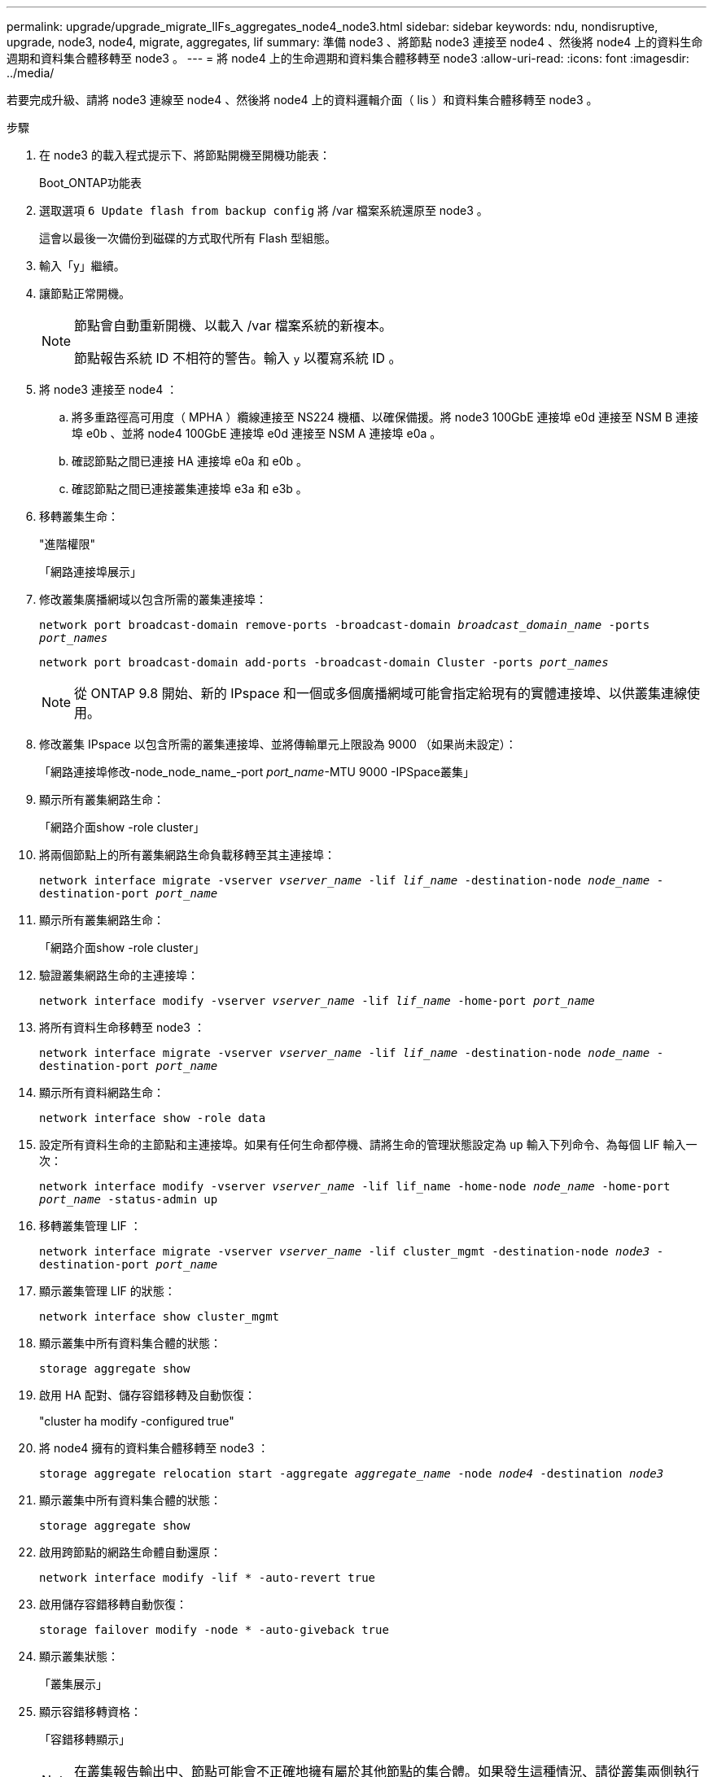 ---
permalink: upgrade/upgrade_migrate_lIFs_aggregates_node4_node3.html 
sidebar: sidebar 
keywords: ndu, nondisruptive, upgrade, node3, node4, migrate, aggregates, lif 
summary: 準備 node3 、將節點 node3 連接至 node4 、然後將 node4 上的資料生命週期和資料集合體移轉至 node3 。 
---
= 將 node4 上的生命週期和資料集合體移轉至 node3
:allow-uri-read: 
:icons: font
:imagesdir: ../media/


[role="lead"]
若要完成升級、請將 node3 連線至 node4 、然後將 node4 上的資料邏輯介面（ lis ）和資料集合體移轉至 node3 。

.步驟
. 在 node3 的載入程式提示下、將節點開機至開機功能表：
+
Boot_ONTAP功能表

. 選取選項 `6 Update flash from backup config` 將 /var 檔案系統還原至 node3 。
+
這會以最後一次備份到磁碟的方式取代所有 Flash 型組態。

. 輸入「y」繼續。
. 讓節點正常開機。
+
[NOTE]
====
節點會自動重新開機、以載入 /var 檔案系統的新複本。

節點報告系統 ID 不相符的警告。輸入 `y` 以覆寫系統 ID 。

====
. 將 node3 連接至 node4 ：
+
.. 將多重路徑高可用度（ MPHA ）纜線連接至 NS224 機櫃、以確保備援。將 node3 100GbE 連接埠 e0d 連接至 NSM B 連接埠 e0b 、並將 node4 100GbE 連接埠 e0d 連接至 NSM A 連接埠 e0a 。
.. 確認節點之間已連接 HA 連接埠 e0a 和 e0b 。
.. 確認節點之間已連接叢集連接埠 e3a 和 e3b 。


. 移轉叢集生命：
+
"進階權限"

+
「網路連接埠展示」

. 修改叢集廣播網域以包含所需的叢集連接埠：
+
`network port broadcast-domain remove-ports -broadcast-domain _broadcast_domain_name_ -ports _port_names_`

+
`network port broadcast-domain add-ports -broadcast-domain Cluster -ports _port_names_`

+

NOTE: 從 ONTAP 9.8 開始、新的 IPspace 和一個或多個廣播網域可能會指定給現有的實體連接埠、以供叢集連線使用。

. 修改叢集 IPspace 以包含所需的叢集連接埠、並將傳輸單元上限設為 9000 （如果尚未設定）：
+
「網路連接埠修改-node_node_name_-port _port_name_-MTU 9000 -IPSpace叢集」

. 顯示所有叢集網路生命：
+
「網路介面show -role cluster」

. 將兩個節點上的所有叢集網路生命負載移轉至其主連接埠：
+
`network interface migrate -vserver _vserver_name_ -lif _lif_name_ -destination-node _node_name_ -destination-port _port_name_`

. 顯示所有叢集網路生命：
+
「網路介面show -role cluster」

. 驗證叢集網路生命的主連接埠：
+
`network interface modify -vserver _vserver_name_ -lif _lif_name_ -home-port _port_name_`

. 將所有資料生命移轉至 node3 ：
+
`network interface migrate -vserver _vserver_name_ -lif _lif_name_ -destination-node _node_name_ -destination-port _port_name_`

. 顯示所有資料網路生命：
+
`network interface show -role data`

. 設定所有資料生命的主節點和主連接埠。如果有任何生命都停機、請將生命的管理狀態設定為 `up` 輸入下列命令、為每個 LIF 輸入一次：
+
`network interface modify -vserver _vserver_name_ -lif lif_name -home-node _node_name_ -home-port _port_name_ -status-admin up`

. 移轉叢集管理 LIF ：
+
`network interface migrate -vserver _vserver_name_ -lif cluster_mgmt -destination-node _node3_ -destination-port _port_name_`

. 顯示叢集管理 LIF 的狀態：
+
`network interface show cluster_mgmt`

. 顯示叢集中所有資料集合體的狀態：
+
`storage aggregate show`

. 啟用 HA 配對、儲存容錯移轉及自動恢復：
+
"cluster ha modify -configured true"

. 將 node4 擁有的資料集合體移轉至 node3 ：
+
`storage aggregate relocation start -aggregate _aggregate_name_ -node _node4_ -destination _node3_`

. 顯示叢集中所有資料集合體的狀態：
+
`storage aggregate show`

. 啟用跨節點的網路生命體自動還原：
+
`network interface modify -lif * -auto-revert true`

. 啟用儲存容錯移轉自動恢復：
+
`storage failover modify -node * -auto-giveback true`

. 顯示叢集狀態：
+
「叢集展示」

. 顯示容錯移轉資格：
+
「容錯移轉顯示」

+

NOTE: 在叢集報告輸出中、節點可能會不正確地擁有屬於其他節點的集合體。如果發生這種情況、請從叢集兩側執行接管和恢復、以進行標準化。

. 顯示叢集中所有資料集合體的狀態：
+
`storage aggregate show`


